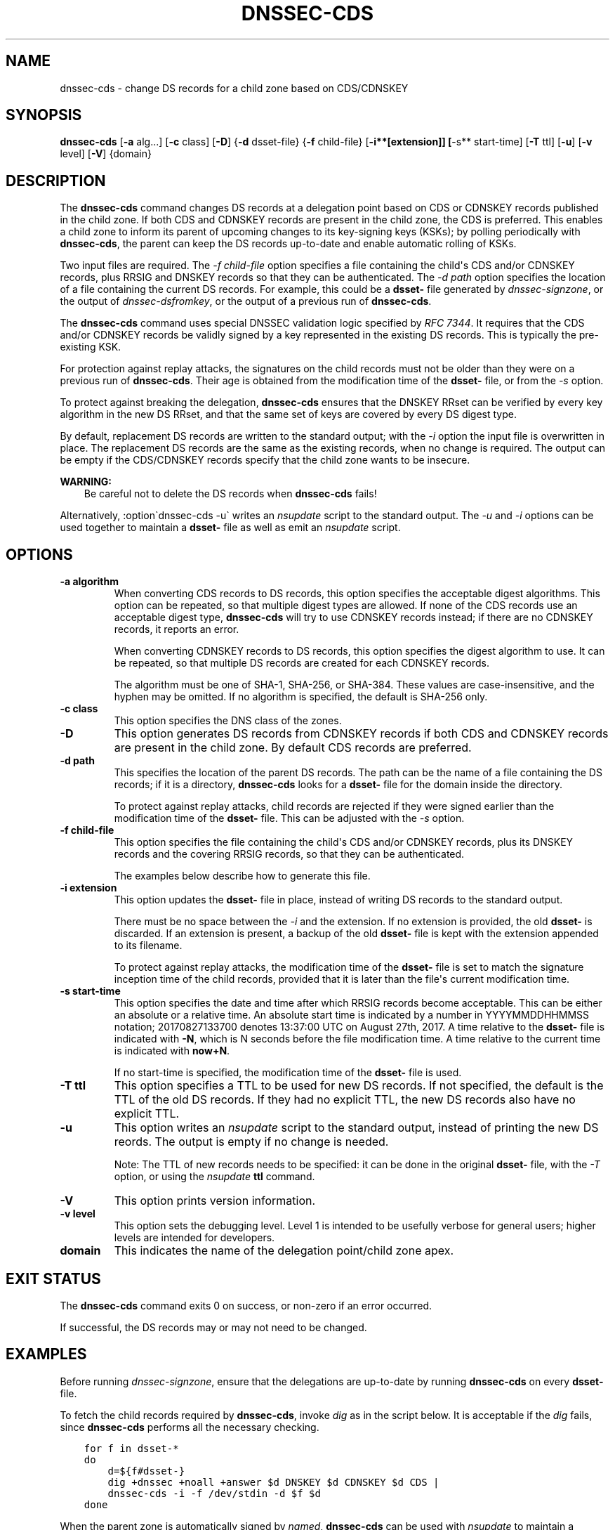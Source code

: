 .\" Man page generated from reStructuredText.
.
.
.nr rst2man-indent-level 0
.
.de1 rstReportMargin
\\$1 \\n[an-margin]
level \\n[rst2man-indent-level]
level margin: \\n[rst2man-indent\\n[rst2man-indent-level]]
-
\\n[rst2man-indent0]
\\n[rst2man-indent1]
\\n[rst2man-indent2]
..
.de1 INDENT
.\" .rstReportMargin pre:
. RS \\$1
. nr rst2man-indent\\n[rst2man-indent-level] \\n[an-margin]
. nr rst2man-indent-level +1
.\" .rstReportMargin post:
..
.de UNINDENT
. RE
.\" indent \\n[an-margin]
.\" old: \\n[rst2man-indent\\n[rst2man-indent-level]]
.nr rst2man-indent-level -1
.\" new: \\n[rst2man-indent\\n[rst2man-indent-level]]
.in \\n[rst2man-indent\\n[rst2man-indent-level]]u
..
.TH "DNSSEC-CDS" "1" "2023-07-06" "9.18.17" "BIND 9"
.SH NAME
dnssec-cds \- change DS records for a child zone based on CDS/CDNSKEY
.SH SYNOPSIS
.sp
\fBdnssec\-cds\fP [\fB\-a\fP alg...] [\fB\-c\fP class] [\fB\-D\fP] {\fB\-d\fP dsset\-file} {\fB\-f\fP child\-file} [\fB\-i**[extension]] [\fP\-s** start\-time] [\fB\-T\fP ttl] [\fB\-u\fP] [\fB\-v\fP level] [\fB\-V\fP] {domain}
.SH DESCRIPTION
.sp
The \fBdnssec\-cds\fP command changes DS records at a delegation point
based on CDS or CDNSKEY records published in the child zone. If both CDS
and CDNSKEY records are present in the child zone, the CDS is preferred.
This enables a child zone to inform its parent of upcoming changes to
its key\-signing keys (KSKs); by polling periodically with \fBdnssec\-cds\fP, the
parent can keep the DS records up\-to\-date and enable automatic rolling
of KSKs.
.sp
Two input files are required. The \fI\%\-f child\-file\fP option specifies a
file containing the child\(aqs CDS and/or CDNSKEY records, plus RRSIG and
DNSKEY records so that they can be authenticated. The \fI\%\-d path\fP option
specifies the location of a file containing the current DS records. For
example, this could be a \fBdsset\-\fP file generated by
\fI\%dnssec\-signzone\fP, or the output of \fI\%dnssec\-dsfromkey\fP, or the
output of a previous run of \fBdnssec\-cds\fP\&.
.sp
The \fBdnssec\-cds\fP command uses special DNSSEC validation logic
specified by \fI\%RFC 7344\fP\&. It requires that the CDS and/or CDNSKEY records
be validly signed by a key represented in the existing DS records. This
is typically the pre\-existing KSK.
.sp
For protection against replay attacks, the signatures on the child
records must not be older than they were on a previous run of
\fBdnssec\-cds\fP\&. Their age is obtained from the modification time of the
\fBdsset\-\fP file, or from the \fI\%\-s\fP option.
.sp
To protect against breaking the delegation, \fBdnssec\-cds\fP ensures that
the DNSKEY RRset can be verified by every key algorithm in the new DS
RRset, and that the same set of keys are covered by every DS digest
type.
.sp
By default, replacement DS records are written to the standard output;
with the \fI\%\-i\fP option the input file is overwritten in place. The
replacement DS records are the same as the existing records, when no
change is required. The output can be empty if the CDS/CDNSKEY records
specify that the child zone wants to be insecure.
.sp
\fBWARNING:\fP
.INDENT 0.0
.INDENT 3.5
Be careful not to delete the DS records when \fBdnssec\-cds\fP fails!
.UNINDENT
.UNINDENT
.sp
Alternatively, :option\(gadnssec\-cds \-u\(ga writes an \fI\%nsupdate\fP script to the
standard output. The \fI\%\-u\fP and \fI\%\-i\fP options can be used together to
maintain a \fBdsset\-\fP file as well as emit an \fI\%nsupdate\fP script.
.SH OPTIONS
.INDENT 0.0
.TP
.B \-a algorithm
When converting CDS records to DS records, this option specifies
the acceptable digest algorithms. This option can be repeated, so
that multiple digest types are allowed. If none of the CDS records
use an acceptable digest type, \fBdnssec\-cds\fP will try to use CDNSKEY
records instead; if there are no CDNSKEY records, it reports an error.
.sp
When converting CDNSKEY records to DS records, this option specifies the
digest algorithm to use. It can be repeated, so that multiple DS records
are created for each CDNSKEY records.
.sp
The algorithm must be one of SHA\-1, SHA\-256, or SHA\-384. These values
are case\-insensitive, and the hyphen may be omitted. If no algorithm
is specified, the default is SHA\-256 only.
.UNINDENT
.INDENT 0.0
.TP
.B \-c class
This option specifies the DNS class of the zones.
.UNINDENT
.INDENT 0.0
.TP
.B \-D
This option generates DS records from CDNSKEY records if both CDS and CDNSKEY
records are present in the child zone. By default CDS records are
preferred.
.UNINDENT
.INDENT 0.0
.TP
.B \-d path
This specifies the location of the parent DS records. The path can be the name of a file
containing the DS records; if it is a directory, \fBdnssec\-cds\fP
looks for a \fBdsset\-\fP file for the domain inside the directory.
.sp
To protect against replay attacks, child records are rejected if they
were signed earlier than the modification time of the \fBdsset\-\fP
file. This can be adjusted with the \fI\%\-s\fP option.
.UNINDENT
.INDENT 0.0
.TP
.B \-f child\-file
This option specifies the file containing the child\(aqs CDS and/or CDNSKEY records, plus its
DNSKEY records and the covering RRSIG records, so that they can be
authenticated.
.sp
The examples below describe how to generate this file.
.UNINDENT
.INDENT 0.0
.TP
.B \-i extension
This option updates the \fBdsset\-\fP file in place, instead of writing DS records to
the standard output.
.sp
There must be no space between the \fI\%\-i\fP and the extension. If
no extension is provided, the old \fBdsset\-\fP is discarded. If an
extension is present, a backup of the old \fBdsset\-\fP file is kept
with the extension appended to its filename.
.sp
To protect against replay attacks, the modification time of the
\fBdsset\-\fP file is set to match the signature inception time of the
child records, provided that it is later than the file\(aqs current
modification time.
.UNINDENT
.INDENT 0.0
.TP
.B \-s start\-time
This option specifies the date and time after which RRSIG records become
acceptable. This can be either an absolute or a relative time. An
absolute start time is indicated by a number in YYYYMMDDHHMMSS
notation; 20170827133700 denotes 13:37:00 UTC on August 27th, 2017. A
time relative to the \fBdsset\-\fP file is indicated with \fB\-N\fP, which is N
seconds before the file modification time. A time relative to the
current time is indicated with \fBnow+N\fP\&.
.sp
If no start\-time is specified, the modification time of the
\fBdsset\-\fP file is used.
.UNINDENT
.INDENT 0.0
.TP
.B \-T ttl
This option specifies a TTL to be used for new DS records. If not specified, the
default is the TTL of the old DS records. If they had no explicit TTL,
the new DS records also have no explicit TTL.
.UNINDENT
.INDENT 0.0
.TP
.B \-u
This option writes an \fI\%nsupdate\fP script to the standard output, instead of
printing the new DS reords. The output is empty if no change is
needed.
.sp
Note: The TTL of new records needs to be specified: it can be done in the
original \fBdsset\-\fP file, with the \fI\%\-T\fP option, or using the
\fI\%nsupdate\fP \fBttl\fP command.
.UNINDENT
.INDENT 0.0
.TP
.B \-V
This option prints version information.
.UNINDENT
.INDENT 0.0
.TP
.B \-v level
This option sets the debugging level. Level 1 is intended to be usefully verbose
for general users; higher levels are intended for developers.
.UNINDENT
.INDENT 0.0
.TP
.B \fBdomain\fP
This indicates the name of the delegation point/child zone apex.
.UNINDENT
.SH EXIT STATUS
.sp
The \fBdnssec\-cds\fP command exits 0 on success, or non\-zero if an error
occurred.
.sp
If successful, the DS records may or may not need to be
changed.
.SH EXAMPLES
.sp
Before running \fI\%dnssec\-signzone\fP, ensure that the delegations
are up\-to\-date by running \fBdnssec\-cds\fP on every \fBdsset\-\fP file.
.sp
To fetch the child records required by \fBdnssec\-cds\fP, invoke
\fI\%dig\fP as in the script below. It is acceptable if the \fI\%dig\fP fails, since
\fBdnssec\-cds\fP performs all the necessary checking.
.INDENT 0.0
.INDENT 3.5
.sp
.nf
.ft C
for f in dsset\-*
do
    d=${f#dsset\-}
    dig +dnssec +noall +answer $d DNSKEY $d CDNSKEY $d CDS |
    dnssec\-cds \-i \-f /dev/stdin \-d $f $d
done
.ft P
.fi
.UNINDENT
.UNINDENT
.sp
When the parent zone is automatically signed by \fI\%named\fP,
\fBdnssec\-cds\fP can be used with \fI\%nsupdate\fP to maintain a delegation as follows.
The \fBdsset\-\fP file allows the script to avoid having to fetch and
validate the parent DS records, and it maintains the replay attack
protection time.
.INDENT 0.0
.INDENT 3.5
.sp
.nf
.ft C
dig +dnssec +noall +answer $d DNSKEY $d CDNSKEY $d CDS |
dnssec\-cds \-u \-i \-f /dev/stdin \-d $f $d |
nsupdate \-l
.ft P
.fi
.UNINDENT
.UNINDENT
.SH SEE ALSO
.sp
\fI\%dig(1)\fP, \fI\%dnssec\-settime(8)\fP, \fI\%dnssec\-signzone(8)\fP, \fI\%nsupdate(1)\fP, BIND 9 Administrator
Reference Manual, \fI\%RFC 7344\fP\&.
.SH AUTHOR
Internet Systems Consortium
.SH COPYRIGHT
2023, Internet Systems Consortium
.\" Generated by docutils manpage writer.
.

